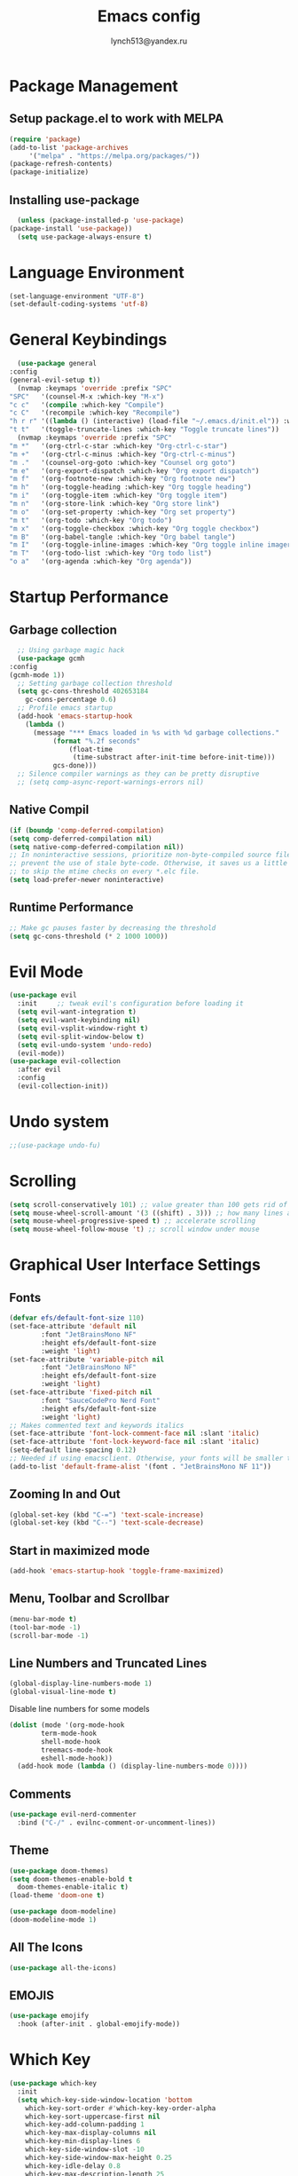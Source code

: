  #+TITLE: Emacs config
 #+AUTHOR: lynch513@yandex.ru

* Package Management

** Setup package.el to work with MELPA

    #+begin_src emacs-lisp
      (require 'package)
      (add-to-list 'package-archives
		   '("melpa" . "https://melpa.org/packages/"))
      (package-refresh-contents)
      (package-initialize)
    #+end_src

** Installing use-package

    #+begin_src emacs-lisp
      (unless (package-installed-p 'use-package) 
	(package-install 'use-package))
      (setq use-package-always-ensure t)
    #+end_src

* Language Environment

    #+begin_src emacs-lisp
      (set-language-environment "UTF-8")
      (set-default-coding-systems 'utf-8)
    #+end_src

* General Keybindings

    #+begin_src emacs-lisp
      (use-package general
	:config
	(general-evil-setup t))
      (nvmap :keymaps 'override :prefix "SPC"
	"SPC"   '(counsel-M-x :which-key "M-x")
	"c c"   '(compile :which-key "Compile")
	"c C"   '(recompile :which-key "Recompile")
	"h r r" '((lambda () (interactive) (load-file "~/.emacs.d/init.el")) :which-key "Reload emacs config")
	"t t"   '(toggle-truncate-lines :which-key "Toggle truncate lines"))
      (nvmap :keymaps 'override :prefix "SPC"
	"m *"   '(org-ctrl-c-star :which-key "Org-ctrl-c-star")
	"m +"   '(org-ctrl-c-minus :which-key "Org-ctrl-c-minus")
	"m ."   '(counsel-org-goto :which-key "Counsel org goto")
	"m e"   '(org-export-dispatch :which-key "Org export dispatch")
	"m f"   '(org-footnote-new :which-key "Org footnote new")
	"m h"   '(org-toggle-heading :which-key "Org toggle heading")
	"m i"   '(org-toggle-item :which-key "Org toggle item")
	"m n"   '(org-store-link :which-key "Org store link")
	"m o"   '(org-set-property :which-key "Org set property")
	"m t"   '(org-todo :which-key "Org todo")
	"m x"   '(org-toggle-checkbox :which-key "Org toggle checkbox")
	"m B"   '(org-babel-tangle :which-key "Org babel tangle")
	"m I"   '(org-toggle-inline-images :which-key "Org toggle inline imager")
	"m T"   '(org-todo-list :which-key "Org todo list")
	"o a"   '(org-agenda :which-key "Org agenda"))
    #+end_src

* Startup Performance

** Garbage collection

    #+begin_src emacs-lisp
      ;; Using garbage magic hack
      (use-package gcmh
	:config
	(gcmh-mode 1))
      ;; Setting garbage collection threshold
      (setq gc-cons-threshold 402653184
	    gc-cons-percentage 0.6)
      ;; Profile emacs startup
      (add-hook 'emacs-startup-hook
		(lambda ()
		  (message "*** Emacs loaded in %s with %d garbage collections."
			   (format "%.2f seconds"
				   (float-time
				    (time-substract after-init-time before-init-time)))
			   gcs-done)))
      ;; Silence compiler warnings as they can be pretty disruptive
      ;; (setq comp-async-report-warnings-errors nil)
    #+end_src

** Native Compil

    #+begin_src emacs-lisp
      (if (boundp 'comp-deferred-compilation)
      (setq comp-deferred-compilation nil)
      (setq native-comp-deferred-compilation nil))
      ;; In noninteractive sessions, prioritize non-byte-compiled source files to
      ;; prevent the use of stale byte-code. Otherwise, it saves us a little IO time
      ;; to skip the mtime checks on every *.elc file.
      (setq load-prefer-newer noninteractive)
    #+end_src

** Runtime Performance

    #+begin_src emacs-lisp
      ;; Make gc pauses faster by decreasing the threshold
      (setq gc-cons-threshold (* 2 1000 1000))
    #+end_src

* Evil Mode

   #+begin_src emacs-lisp
     (use-package evil
       :init     ;; tweak evil's configuration before loading it
       (setq evil-want-integration t)
       (setq evil-want-keybinding nil)
       (setq evil-vsplit-window-right t)
       (setq evil-split-window-below t)
       (setq evil-undo-system 'undo-redo)
       (evil-mode))
     (use-package evil-collection
       :after evil
       :config
       (evil-collection-init))
   #+end_src

* Undo system

   #+begin_src emacs-lisp
     ;;(use-package undo-fu)
   #+end_src

* Scrolling

   #+begin_src emacs-lisp
     (setq scroll-conservatively 101) ;; value greater than 100 gets rid of half page jumping
     (setq mouse-wheel-scroll-amount '(3 ((shift) . 3))) ;; how many lines at a time
     (setq mouse-wheel-progressive-speed t) ;; accelerate scrolling
     (setq mouse-wheel-follow-mouse 't) ;; scroll window under mouse
   #+end_src

* Graphical User Interface Settings
   
** Fonts

   #+begin_src emacs-lisp
     (defvar efs/default-font-size 110)
     (set-face-attribute 'default nil
			 :font "JetBrainsMono NF"
			 :height efs/default-font-size
			 :weight 'light)
     (set-face-attribute 'variable-pitch nil
			 :font "JetBrainsMono NF"
			 :height efs/default-font-size
			 :weight 'light)
     (set-face-attribute 'fixed-pitch nil
			 :font "SauceCodePro Nerd Font"
			 :height efs/default-font-size
			 :weight 'light)
     ;; Makes commented text and keywords italics
     (set-face-attribute 'font-lock-comment-face nil :slant 'italic)
     (set-face-attribute 'font-lock-keyword-face nil :slant 'italic)
     (setq-default line-spacing 0.12)
     ;; Needed if using emacsclient. Otherwise, your fonts will be smaller than expected
     (add-to-list 'default-frame-alist '(font . "JetBrainsMono NF 11"))
   #+end_src

** Zooming In and Out

   #+begin_src emacs-lisp
     (global-set-key (kbd "C-=") 'text-scale-increase)
     (global-set-key (kbd "C--") 'text-scale-decrease)
   #+end_src

** Start in maximized mode
   
   #+begin_src emacs-lisp
     (add-hook 'emacs-startup-hook 'toggle-frame-maximized)
   #+end_src

** Menu, Toolbar and Scrollbar

   #+begin_src emacs-lisp
     (menu-bar-mode t)
     (tool-bar-mode -1)
     (scroll-bar-mode -1)
   #+end_src

** Line Numbers and Truncated Lines

   #+begin_src emacs-lisp
     (global-display-line-numbers-mode 1)
     (global-visual-line-mode t)
   #+end_src

   Disable line numbers for some models

   #+begin_src emacs-lisp
     (dolist (mode '(org-mode-hook
		     term-mode-hook
		     shell-mode-hook
		     treemacs-mode-hook
		     eshell-mode-hook))
       (add-hook mode (lambda () (display-line-numbers-mode 0))))
   #+end_src

** Comments

   #+begin_src emacs-lisp
     (use-package evil-nerd-commenter
       :bind ("C-/" . evilnc-comment-or-uncomment-lines))
   #+end_src
   
** Theme

   #+begin_src emacs-lisp
     (use-package doom-themes)
     (setq doom-themes-enable-bold t
	   doom-themes-enable-italic t)
     (load-theme 'doom-one t)
   #+end_src

   #+begin_src emacs-lisp
     (use-package doom-modeline)
     (doom-modeline-mode 1)
   #+end_src

** All The Icons

   #+begin_src emacs-lisp
     (use-package all-the-icons)
   #+end_src

** EMOJIS

   #+begin_src emacs-lisp
     (use-package emojify
       :hook (after-init . global-emojify-mode))
   #+end_src
   
* Which Key

   #+begin_src emacs-lisp
     (use-package which-key
       :init
       (setq which-key-side-window-location 'bottom
	     which-key-sort-order #'which-key-key-order-alpha
	     which-key-sort-uppercase-first nil
	     which-key-add-column-padding 1
	     which-key-max-display-columns nil
	     which-key-min-display-lines 6
	     which-key-side-window-slot -10
	     which-key-side-window-max-height 0.25
	     which-key-idle-delay 0.8
	     which-key-max-description-length 25
	     which-key-allow-imprecise-window-fit t
	     which-key-separator " → " ))
     (which-key-mode)
   #+end_src

* Dashboard

   #+begin_src emacs-lisp
     (use-package dashboard
       :init
       (setq dashboard-set-heading-icons t)
       (setq dashboard-set-file-icons t)
       (setq dashboard-startup-banner 'logo)
       (setq dashboard-center-content nil)
       (setq dashboard-items '((recents . 5)
			       (agenda . 5)
			       (bookmarks . 3)))
			       ;;(projects . 3)
			       ;;(registers . 3)
       :config
       (dashboard-setup-startup-hook)
       (dashboard-modify-heading-icons '((recents . "file-text")
					 (bookmarks . "book"))))
   #+end_src

** Dashboard in Emacsclient

   #+begin_src emacs-lisp
     (setq initial-buffer-choice (lambda () (get-buffer "*dashboard*")))
   #+end_src

* File Manager (Dired)

   #+begin_src emacs-lisp
     (use-package all-the-icons-dired)
     (use-package dired-open)
     (use-package peep-dired)

     (nvmap :states '(normal visual) :keymaps 'override :prefix "SPC"
       "d d" '(dired :which-key "Open dired")
       "d j" '(dired-jump :which-key "Dired jump to current")
       "d p" '(peep-dired :which-key "Peep-dired"))

     (with-eval-after-load 'dired
       (evil-define-key 'normal dired-mode-map (kbd "h") 'dired-up-directory)
       (evil-define-key 'normal dired-mode-map (kbd "l") 'dired-open-file)
       (evil-define-key 'normal peep-dired-mode-map (kbd "j") 'peep-dired-next-file)
       (evil-define-key 'normal peep-dired-mode-map (kbd "k") 'peep-dired-prev-file))

     (add-hook 'peep-dired-hook 'evil-normalize-keymaps)
     ;; Get file icons in dired
     (add-hook 'dired-mode-hook 'all-the-icons-dired-mode)
   #+end_src

* Vertico

   #+begin_src emacs-lisp
     (use-package vertico
       :bind (:map vertico-map
		   ("C-j" . vertico-next)
		   ("C-k" . vertico-previous)
		   ("C-f" . vertico-exit)
		   :map minibuffer-local-map
		   ("M-h" . backward-kill-word))
       :custom
       (vertico-cycle t)
       :init
       (vertico-mode))
   #+end_src

   Save file search history

   #+begin_src emacs-lisp
     (use-package savehist
       :init
       (savehist-mode))
   #+end_src

   Emproving vertico info buffer 
   
   #+begin_src emacs-lisp
     (use-package marginalia
       :after vertico
       :ensure t
       :custom
       (marginalia-annotators '(marginalia-annotators-heavy marginalia-annotators-light nil))
       :init
       (marginalia-mode))
   #+end_src

* Completion systems

** Orderless

Fuzzy search everywhere

   #+begin_src emacs-lisp
     (use-package orderless
       :init
       (setq completion-styles '(orderless basic)
	     completion-category-defaults nil
	     completion-category-overrides '((file (styles basic partial-completion)))))
   #+end_src

** Consult

Some UI. See: consult-line, consult-imenu end others commands

   #+begin_src emacs-lisp
     (use-package consult
       :init
       (setq completion-in-region-function #'consult-completion-in-region))
   #+end_src

** Embark

Simple press Ctrl-. for default action on target

   #+begin_src emacs-lisp
     (use-package embark
       :ensure t
       :init
       ;; Optionally replace the key help with a completing-read interface
       (setq prefix-help-command #'embark-prefix-help-command)
       :config
       ;; Hide the mode line of the Embark live/completions buffers
       (add-to-list 'display-buffer-alist
		    '("\\`\\*Embark Collect \\(Live\\|Completions\\)\\*"
		      nil
		      (window-parameters (mode-line-format . none)))))
     ;; Consult users will also want the embark-consult package.
     (use-package embark-consult
       :ensure t
       :after (embark consult)
       :demand t ; only necessary if you have the hook below
       ;; if you want to have consult previews as you move around an
       ;; auto-updating embark collect buffer
       :hook
       (embark-collect-mode . consult-preview-at-point-mode))
    #+end_src

* Delete Selection Mode

   #+begin_src emacs-lisp
     (delete-selection-mode t)
   #+end_src

* Useful File Functions

   #+begin_src emacs-lisp
     (defun dt/show-and-copy-buffer-path ()
       "Show and copy the full path to the current file in the minibuffer."
       (interactive)
       ;; list-buffers-directory is the variable set in dired buffers
       (let ((file-name (or (buffer-file-name) list-buffers-directory)))
	 (if file-name
	     (message (kill-new file-name))
	   (error "Buffer not visiting a file"))))
     (defun dt/show-buffer-path-name ()
       "Show the full path to the current file in the minibuffer."
       (interactive)
       (let ((file-name (buffer-file-name)))
	 (if file-name
	     (progn
	       (message file-name)
	       (kill-new file-name))
	   (error "Buffer not visiting a file"))))
   #+end_src

* System clipboard

   #+begin_src emacs-lisp
     (setq x-select-enable-clipboard t)
   #+end_src

* Keybindings

   #+begin_src emacs-lisp
     (define-key evil-normal-state-map (kbd "C-f") 'consult-line)
     (define-key evil-normal-state-map (kbd "C-S-f") 'consult-ripgrep)
     (define-key evil-normal-state-map (kbd "C-.") 'embark-act)
   #+end_src

** Remap Escape key to Ctrl-L in evil mode

   #+begin_src emacs-lisp
     ;; (define-key evil-insert-state-map (kbd "C-l") 'evil-normal-state)
     ;;; C-c as general purpose escape key sequence.
     ;;;
     (defun my-esc (prompt)
       "Functionality for escaping generally.  Includes exiting Evil insert state and C-g binding. "
       (cond
	;; If we're in one of the Evil states that defines [escape] key, return [escape] so as
	;; Key Lookup will use it.
	((or (evil-insert-state-p) (evil-normal-state-p) (evil-replace-state-p) (evil-visual-state-p)) [escape])
	;; This is the best way I could infer for now to have C-c work during evil-read-key.
	;; Note: As long as I return [escape] in normal-state, I don't need this.
	;;((eq overriding-terminal-local-map evil-read-key-map) (keyboard-quit) (kbd ""))
	(t (kbd "C-g"))))
     (define-key key-translation-map (kbd "C-l") 'my-esc)
     ;; Works around the fact that Evil uses read-event directly when in operator state, which
     ;; doesn't use the key-translation-map.
     (define-key evil-operator-state-map (kbd "C-l") 'keyboard-quit)
     ;; Not sure what behavior this changes, but might as well set it, seeing the Elisp manual's
     ;; documentation of it.
     (set-quit-char "C-l")
   #+end_src

** Buffers and Bookmarks

   #+begin_src emacs-lisp
     (nvmap :states '(normal visual) :keymaps 'override :prefix "SPC"
       ;; "b b" '(ibuffer :which-key "Ibuffer")
       "b b" '(consult-buffer :whick-key "Switch to buffer")
       "b c" '(clone-indirect-buffer-other-window :which-key "Clone indirect buffer other window")
       "b k" '(kill-current-buffer :whick-key "Kill current buffer")
       "b n" '(next-buffer :which-key "Next buffer")
       "b p" '(previous-buffer :which-key "Previous buffer")
       ;; "b B" '(ibuffer-list-buffers :which-key "Ibuffer list buffers")
       "b K" '(kill-buffer :which-key "Kill buffer"))
   #+end_src

** Evaluate ELisp Expressions

   #+begin_src emacs-lisp
     (nvmap :states '(normal visual) :keymaps 'override :prefix "SPC"
       "e b" '(eval-buffer :which-key "Eval elisp in buffer")
       "e d" '(eval-defun :which-key "Eval defun")
       "e e" '(eval-expression :which-key "Eval elisp expression")
       "e l" '(eval-last-sexp :which-key "Eval last sexression")
       "e r" '(eval-region :which-key "Eval region"))
   #+end_src

** File-related Keybindings

   #+begin_src emacs-lisp
     (nvmap :states '(normal visual) :keymaps 'override :prefix "SPC"
       "." '(find-file :which-key "Find file")
       "f f" '(find-file :which-key "Find file")
       "f r" '(counsel-recentf :which-key "Recent files")
       "f s" '(save-buffer :which-key "Save file")
       "f y" '(dt/show-and-copy-buffer-path :which-key "Yank file path")
       "f C" '(copy-file :which-key "Copy file")
       "f D" '(delete-file :which-key "Delete file")
       "f R" '(rename-file :which-key "Rename file")
       "f S" '(write-file :which-key "Save file as"))
   #+end_src

** Split and Window Controls

   #+begin_src emacs-lisp
     (winner-mode 1)
     (nvmap :prefix "SPC"
	    ;; Window splits
	    "w c"   '(evil-window-delete :which-key "Close window")
	    "w n"   '(evil-window-new :which-key "New window")
	    "w s"   '(evil-window-split :which-key "Horizontal split window")
	    "w v"   '(evil-window-vsplit :which-key "Vertical split window")
	    ;; Window motions
	    "w h"   '(evil-window-left :which-key "Window left")
	    "w j"   '(evil-window-down :which-key "Window down")
	    "w k"   '(evil-window-up :which-key "Window up")
	    "w l"   '(evil-window-right :which-key "Window right")
	    "w w"   '(evil-window-next :which-key "Goto next window")
	    ;; winner mode
	    "w <left>"  '(winner-undo :which-key "Winner undo")
	    "w <right>" '(winner-redo :which-key "Winner redo"))
   #+end_src

** Some help bindings 

   #+begin_src emacs-lisp
     (nvmap :states '(normal visual) :keymaps 'override :prefix "SPC"
       "h b" '(embark-bindings :which-key "Show key bindings"))
   #+end_src
